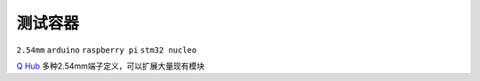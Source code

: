 
.. _qhub:

测试容器
===============
``2.54mm`` ``arduino`` ``raspberry pi`` ``stm32 nucleo``

`Q Hub <https://github.com/STOP-Pi/QHUB>`_ 多种2.54mm端子定义，可以扩展大量现有模块

